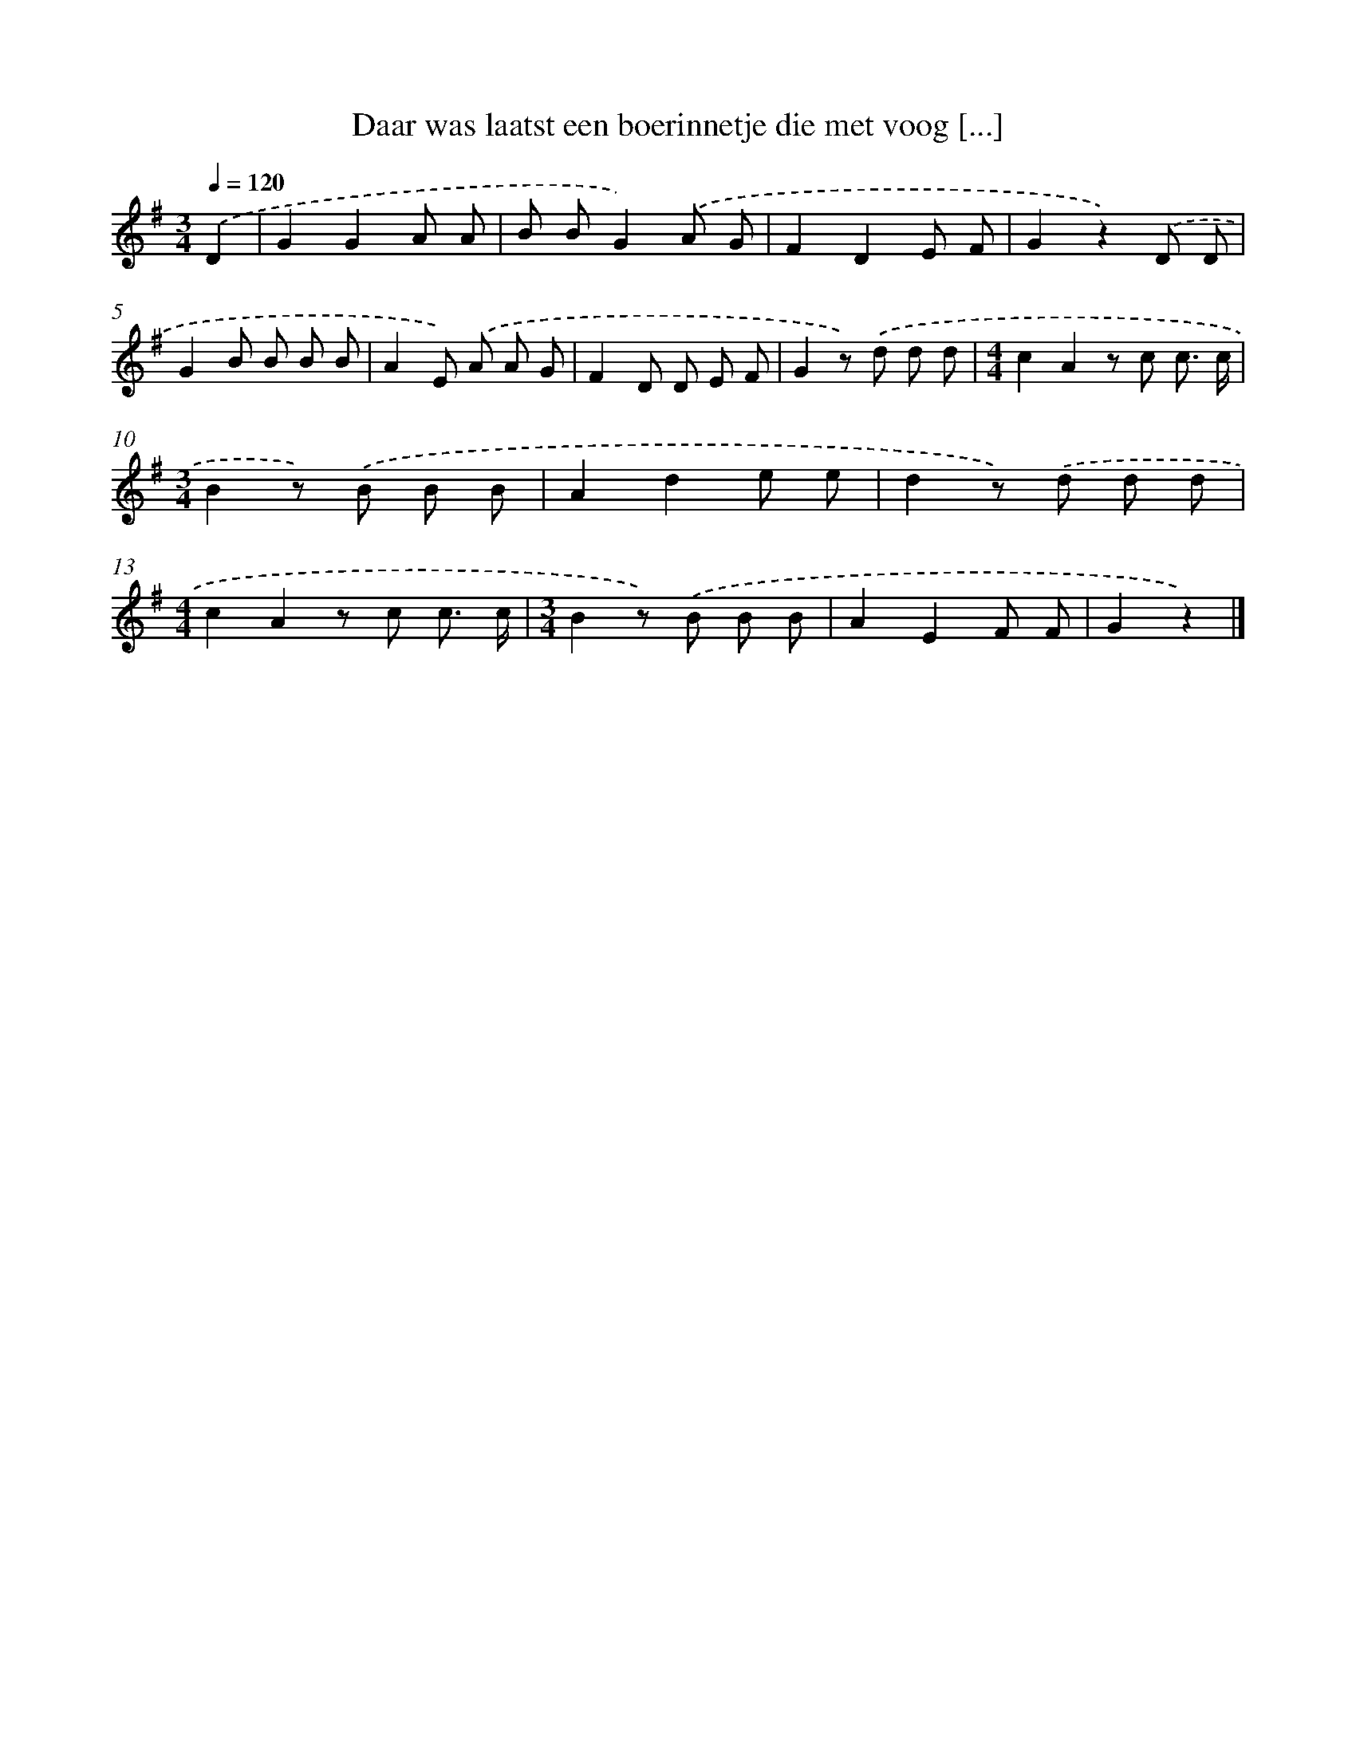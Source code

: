 X: 1753
T: Daar was laatst een boerinnetje die met voog [...]
%%abc-version 2.0
%%abcx-abcm2ps-target-version 5.9.1 (29 Sep 2008)
%%abc-creator hum2abc beta
%%abcx-conversion-date 2018/11/01 14:35:45
%%humdrum-veritas 1764334260
%%humdrum-veritas-data 2791889030
%%continueall 1
%%barnumbers 0
L: 1/8
M: 3/4
Q: 1/4=120
K: G clef=treble
.('D2 [I:setbarnb 1]|
G2G2A A |
B BG2).('A G |
F2D2E F |
G2z2).('D D |
G2B B B B |
A2E) .('A A G |
F2D D E F |
G2z) .('d d d |
[M:4/4]c2A2z c c3/ c/ |
[M:3/4]B2z) .('B B B |
A2d2e e |
d2z) .('d d d |
[M:4/4]c2A2z c c3/ c/ |
[M:3/4]B2z) .('B B B |
A2E2F F |
G2z2) |]
